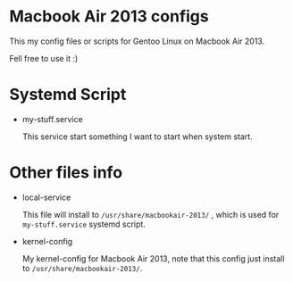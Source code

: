 

* Macbook Air 2013 configs

This my config files or scripts for Gentoo Linux on Macbook Air 2013.

Fell free to use it :)

* Systemd Script

- my-stuff.service

  This service start something I want to start when system start.

* Other files info

- local-service

  This file will install to =/usr/share/macbookair-2013/= , which is
  used for =my-stuff.service= systemd script.

- kernel-config

  My kernel-config for Macbook Air 2013, note that this config just
  install to =/usr/share/macbookair-2013/=.
